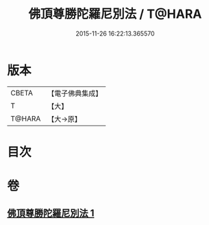 #+TITLE: 佛頂尊勝陀羅尼別法 / T@HARA
#+DATE: 2015-11-26 16:22:13.365570
* 版本
 |     CBETA|【電子佛典集成】|
 |         T|【大】     |
 |    T@HARA|【大→原】   |

* 目次
* 卷
** [[file:KR6j0157_001.txt][佛頂尊勝陀羅尼別法 1]]
